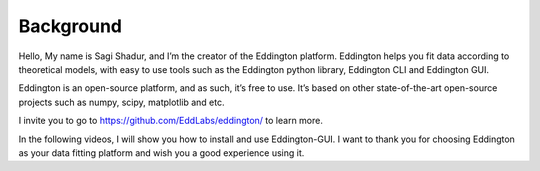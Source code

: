 .. _background:

Background
===========

.. video:: ../_static/background.mp4
   :width: 500
   :height: 300

Hello, My name is Sagi Shadur, and I’m the creator of the Eddington platform.
Eddington helps you fit data according to theoretical models, with easy to use tools
such as the Eddington python library, Eddington CLI and Eddington GUI.

Eddington is an open-source platform, and as such, it’s free to use. It’s based on other
state-of-the-art open-source projects such as numpy, scipy, matplotlib and etc.

I invite you to go to https://github.com/EddLabs/eddington/ to learn more.

In the following videos, I will show you how to install and use Eddington-GUI.
I want to thank you for choosing Eddington as your data fitting platform and wish you
a good experience using it.
